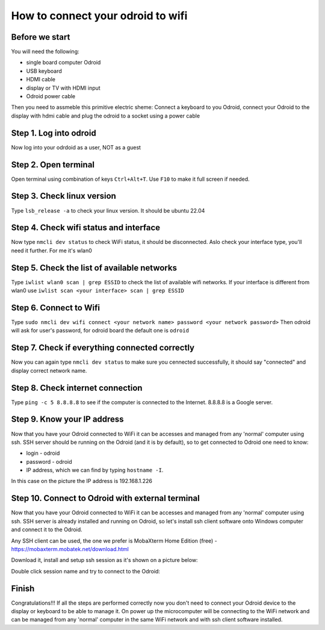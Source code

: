 How to connect your odroid to wifi
================================

Before we start
~~~~~~~~~~~~~~~~~

You will need the following:

* single board computer Odroid
* USB keyboard
* HDMI cable
* display or TV with HDMI input
* Odroid power cable

Then you need to assmeble this primitive electric sheme:
Connect a keyboard to you Odroid, connect your Odroid to the display with hdmi cable and plug the odroid to a socket using a power cable

.. image:: images/Odroid_wifi_connect/Scheme.jpg

Step 1. Log into odroid
~~~~~~~~~~~~~~~

Now log into your odrdoid as a user, NOT as a guest

.. image:: images/Odroid_wifi_connect/odroid_wifi_step1.jpg

Step 2. Open terminal
~~~~~~~~~~~~~~~~~~~

Open terminal using combination of keys ``Ctrl+Alt+T``. Use ``F10`` to make it full screen if needed.

.. image:: images/Odroid_wifi_connect/odroid_wifi_step2.jpg

Step 3. Check linux version
~~~~~~~~~~~~~~~~~~~~~~

Type ``lsb_release -a`` to check your linux version. It should be ubuntu 22.04

.. image:: images/Odroid_wifi_connect/odroid_wifi_step3.jpg

Step 4. Check wifi status and interface
~~~~~~~~~~~~~~~~~~

Now type ``nmcli dev status`` to check WiFi status, it should be disconnected.
Aslo check your interface type, you'll need it further. For me it's wlan0

.. image:: images/Odroid_wifi_connect/odroid_wifi_step4.jpg

Step 5. Check the list of available networks
~~~~~~~~~~~~~~~

Type ``iwlist wlan0 scan | grep ESSID`` to check the list of available wifi networks. 
If your interface is different from wlan0 use ``iwlist scan <your interface> scan | grep ESSID``

.. image:: images/Odroid_wifi_connect/odroid_wifi_step5.jpg

Step 6. Connect to Wifi
~~~~~~~~~~~~~~~~~~~~

Type ``sudo nmcli dev wifi connect <your network name> password <your network password>``
Then odroid will ask for user's password, for odroid board the default one is ``odroid``

.. image:: images/Odroid_wifi_connect/odroid_wifi_step6.jpg

Step 7. Check if everything connected correctly
~~~~~~~~~~~~~~~~~~~~

Now you can again type ``nmcli dev status`` to make sure you cennected successfully,
it should say "connected" and display correct network name.

.. image:: images/Odroid_wifi_connect/odroid_wifi_step7.jpg

Step 8. Check internet connection
~~~~~~~~~~~~~~~~~~~~

Type ``ping -c 5 8.8.8.8`` to see if the computer is connected to the Internet. 8.8.8.8 is a Google server.

.. image:: images/Odroid_wifi_connect/odroid_wifi_step8.jpg

Step 9. Know your IP address
~~~~~~~~~~~~~~~~~~~~

Now that you have your Odroid connected to WiFi it can be accesses and managed from any 'normal' computer
using ssh. SSH server should be running on the Odroid (and it is by default), so to get connected
to Odroid one need to know:

* login - odroid 
* password - odroid 
* IP address, which we can find by typing ``hostname -I``.

.. image:: images/Odroid_wifi_connect/odroid_wifi_step9.jpg

In this case on the picture the IP address is 192.168.1.226

Step 10. Connect to Odroid with external terminal
~~~~~~~~~~~~~~~~~~~~

Now that you have your Odroid connected to WiFi it can be accesses and managed from any 'normal' computer
using ssh. SSH server is already installed and running on Odroid, so let's install ssh client software
onto Windows computer and connect it to the Odroid.

Any SSH client can be used, the one we prefer is MobaXterm Home Edition (free) 
- https://mobaxterm.mobatek.net/download.html

Download it, install and setup ssh session as it's shown on a picture below:

.. image:: images/Odroid_wifi_connect/odroid_wifi_step10.jpg

Double click session name and try to connect to the Odroid:

.. image:: images/Odroid_wifi_connect/odroid_wifi_step10-1.jpg

Finish
~~~~~~~~~~~~~~~~~~~

Congratulations!!! If all the steps are performed correctly now you don't need to connect your
Odroid device to the display or keyboard to be able to manage it. On power up the microcomputer
will be connecting to the WiFi network and can be managed from any 'normal' computer in the same
WiFi network and with ssh client software installed.